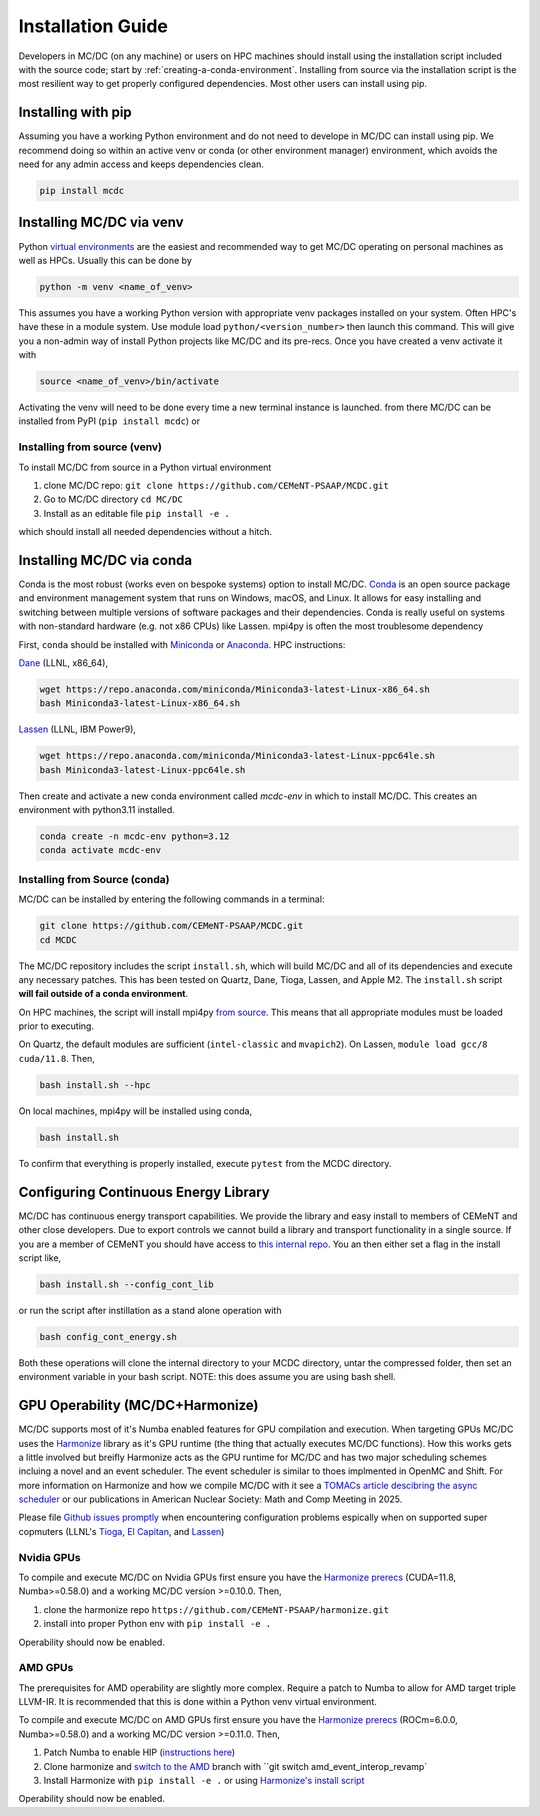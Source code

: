 .. _install:

===================
Installation Guide
===================

Developers in MC/DC (on any machine) or users on HPC machines should install using the installation script included with the source code; 
start by :ref:`creating-a-conda-environment`. 
Installing from source via the installation script is the most resilient way to get properly configured dependencies.
Most other users can install using pip. 

-------------------
Installing with pip
-------------------
Assuming you have a working Python environment and do not need to develope in MC/DC can install using pip. 
We recommend doing so within an active venv or conda (or other environment manager) environment, 
which avoids the need for any admin access and keeps dependencies clean. 

.. code-block:: sh

    pip install mcdc


-------------------------
Installing MC/DC via venv
-------------------------

Python `virtual environments <https://docs.python.org/3.11/library/venv.html>`_ are the easiest and recommended way to get MC/DC operating on personal machines as well as HPCs.
Usually this can be done by

.. code-block:: sh

    python -m venv <name_of_venv>

This assumes you have a working Python version with appropriate venv packages installed on your system.
Often HPC's have these in a module system.
Use module load ``python/<version_number>`` then launch this command.
This will give you a non-admin way of install Python projects like MC/DC and its pre-recs.
Once you have created a venv activate it with

.. code-block:: sh

    source <name_of_venv>/bin/activate

Activating the venv will need to be done every time a new terminal instance is launched.
from there MC/DC can be installed from PyPI (``pip install mcdc``) or

Installing from source (venv)
^^^^^^^^^^^^^^^^^^^^^^^^^^^^^

To install MC/DC from source in a Python virtual environment 

#. clone MC/DC repo: ``git clone https://github.com/CEMeNT-PSAAP/MCDC.git``
#. Go to MC/DC directory ``cd MC/DC``
#. Install as an editable file ``pip install -e .``

which should install all needed dependencies without a hitch.

.. _creating-a-conda-environment:

--------------------------
Installing MC/DC via conda
--------------------------

Conda is the most robust (works even on bespoke systems) option to install MC/DC.
`Conda <https://conda.io/en/latest/>`_ is an open source package and environment management system 
that runs on Windows, macOS, and Linux. It allows for easy installing and switching between multiple
versions of software packages and their dependencies. 
Conda is really useful on systems with non-standard hardware (e.g. not x86 CPUs) like Lassen.
mpi4py is often the most troublesome dependency 

First, ``conda`` should be installed with `Miniconda <https://docs.conda.io/en/latest/miniconda.html>`_
or `Anaconda <https://www.anaconda.com/>`_. HPC instructions: 

`Dane <https://hpc.llnl.gov/hardware/compute-platforms/dane>`_ (LLNL, x86_64), 

.. code-block:: sh

    wget https://repo.anaconda.com/miniconda/Miniconda3-latest-Linux-x86_64.sh
    bash Miniconda3-latest-Linux-x86_64.sh


`Lassen <https://hpc.llnl.gov/hardware/compute-platforms/lassen>`_ (LLNL, IBM Power9),

.. code-block:: sh

    wget https://repo.anaconda.com/miniconda/Miniconda3-latest-Linux-ppc64le.sh
    bash Miniconda3-latest-Linux-ppc64le.sh


Then create and activate a new conda environment called *mcdc-env* in
which to install MC/DC. This creates an environment with python3.11 
installed.

.. code-block:: sh

    conda create -n mcdc-env python=3.12
    conda activate mcdc-env

Installing from Source (conda)
^^^^^^^^^^^^^^^^^^^^^^^^^^^^^^

MC/DC can be installed by entering the following commands in a terminal:

.. code-block:: sh

    git clone https://github.com/CEMeNT-PSAAP/MCDC.git
    cd MCDC


The MC/DC repository includes the script ``install.sh``, which will 
build MC/DC and all of its dependencies and execute any necessary patches.
This has been tested on Quartz, Dane, Tioga, Lassen, and Apple M2. 
The ``install.sh`` script **will fail outside of a conda environment**.

On HPC machines, the script will install mpi4py 
`from source <https://mpi4py.readthedocs.io/en/stable/install.html#using-distutils>`_.
This means that all appropriate modules must be loaded prior to executing.

On Quartz, the default modules are sufficient (``intel-classic`` and ``mvapich2``). 
On Lassen, ``module load gcc/8 cuda/11.8``. Then, 

.. code-block:: sh

    bash install.sh --hpc


On local machines, mpi4py will be installed using conda,

.. code-block:: sh

    bash install.sh 

To confirm that everything is properly installed, execute ``pytest`` from the MCDC directory. 

-------------------------------------
Configuring Continuous Energy Library
-------------------------------------

MC/DC has continuous energy transport capabilities.
We provide the library and easy install to members of CEMeNT and other close developers.
Due to export controls we cannot build a library and transport functionality in a single source.
If you are a member of CEMeNT you should have access to `this internal repo <https://github.com/CEMeNT-PSAAP/MCDC-Xsec>`_.
You an then either set a flag in the install script like,

.. code-block:: sh

    bash install.sh --config_cont_lib

or run the script after instillation as a stand alone operation with

.. code-block:: sh

    bash config_cont_energy.sh

Both these operations will clone the internal directory to your MCDC directory, untar the compressed folder, then set an environment variable in your bash script.
NOTE: this does assume you are using bash shell.


---------------------------------
GPU Operability (MC/DC+Harmonize)
---------------------------------

MC/DC supports most of it's Numba enabled features for GPU compilation and execution.
When targeting GPUs MC/DC uses the `Harmonize <https://github.com/CEMeNT-PSAAP/harmonize>`_ library as it's GPU runtime (the thing that actually executes MC/DC functions).
How this works gets a little involved but breifly Harmonize acts as the GPU runtime for MC/DC and has two major scheduling schemes incluing a novel and an event scheduler.
The event scheduler is similar to thoes implmented in OpenMC and Shift.
For more information on Harmonize and how we compile MC/DC with it see a `TOMACs article descibring the async scheduler <https://doi.org/10.1145/3626957>`_ or our publications in American Nuclear Society: Math and Comp Meeting in 2025.

Please file `Github issues promptly <https://github.com/CEMeNT-PSAAP/MCDC/issues>`_ when encountering configuration problems espically when on supported super copmuters (LLNL's `Tioga <https://hpc.llnl.gov/hardware/compute-platforms/tioga>`_, `El Capitan <https://hpc.llnl.gov/documentation/user-guides/using-el-capitan-systems>`_, and `Lassen <https://hpc.llnl.gov/hardware/compute-platforms/lassen>`_)

Nvidia GPUs
^^^^^^^^^^^

To compile and execute MC/DC on Nvidia GPUs first ensure you have the `Harmonize prerecs <https://github.com/CEMeNT-PSAAP/harmonize/blob/main/install.sh>`_ (CUDA=11.8, Numba>=0.58.0) and a working MC/DC version >=0.10.0. Then,

#. clone the harmonize repo ``https://github.com/CEMeNT-PSAAP/harmonize.git``
#. install into proper Python env with ``pip install -e .``

Operability should now be enabled. 

AMD GPUs
^^^^^^^^

The prerequisites for AMD operability are slightly more complex.
Require a patch to Numba to allow for AMD target triple LLVM-IR.
It is recommended that this is done within a Python venv virtual environment.

To compile and execute MC/DC on AMD GPUs first ensure you have the `Harmonize prerecs <https://github.com/CEMeNT-PSAAP/harmonize/blob/main/install.sh>`_ (ROCm=6.0.0, Numba>=0.58.0) and a working MC/DC version >=0.11.0. Then,

#. Patch Numba to enable HIP (`instructions here <https://github.com/ROCm/numba-hip>`_)
#. Clone harmonize and `switch to the AMD <https://github.com/CEMeNT-PSAAP/harmonize/tree/amd_event_interop_revamp>`_ branch with ``git switch amd_event_interop_revamp`
#. Install Harmonize with ``pip install -e .`` or using `Harmonize's install script <https://github.com/CEMeNT-PSAAP/harmonize/tree/main>`_

Operability should now be enabled.